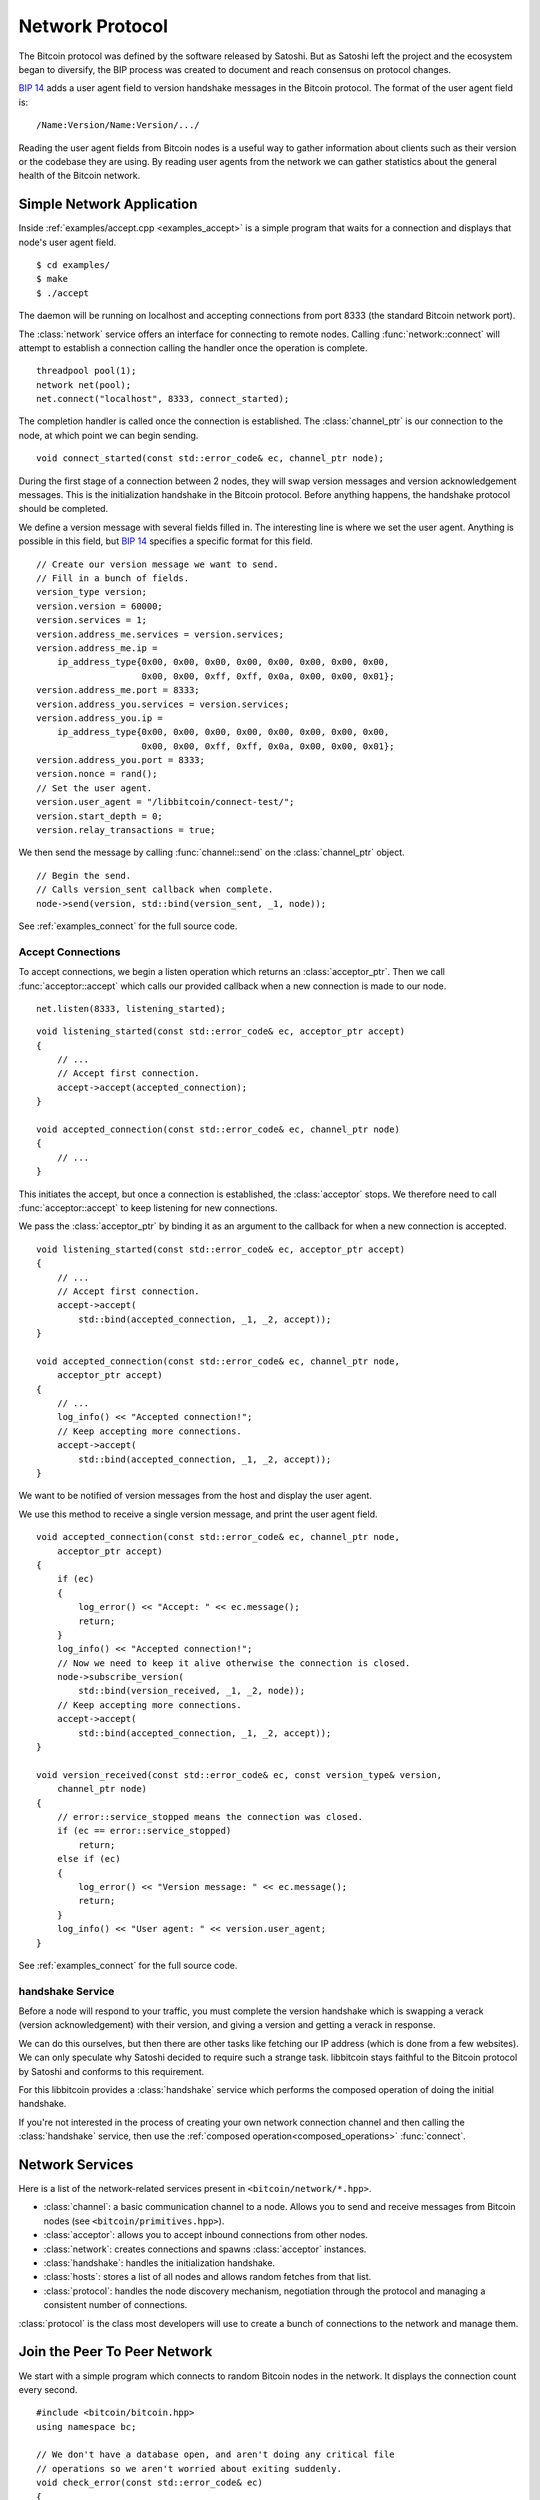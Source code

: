 .. _tut-network:

****************
Network Protocol
****************

The Bitcoin protocol was defined by the software released by Satoshi.
But as Satoshi left the project and the ecosystem began to diversify,
the BIP process was created to document and reach consensus on protocol
changes.

`BIP 14 <https://en.bitcoin.it/wiki/BIP_0014>`_ adds a user agent field
to version handshake messages in the Bitcoin protocol. The format of the
user agent field is::

    /Name:Version/Name:Version/.../

Reading the user agent fields from Bitcoin nodes is a useful way to gather
information about clients such as their version or the codebase they are using.
By reading user agents from the network we can gather statistics about the
general health of the Bitcoin network.

Simple Network Application
==========================

Inside :ref:`examples/accept.cpp <examples_accept>` is a simple program that
waits for a connection and displays that node's user agent field.
::

    $ cd examples/
    $ make
    $ ./accept

The daemon will be running on localhost and accepting connections from port
8333 (the standard Bitcoin network port).

The :class:`network` service offers an interface for connecting to remote
nodes. Calling :func:`network::connect` will attempt to establish a connection
calling the handler once the operation is complete.
::

    threadpool pool(1);
    network net(pool);
    net.connect("localhost", 8333, connect_started);

The completion handler is called once the connection is established.
The :class:`channel_ptr` is our connection to the node, at which point
we can begin sending.
::

    void connect_started(const std::error_code& ec, channel_ptr node);

During the first stage of a connection between 2 nodes, they will swap
version messages and version acknowledgement messages. This is the
initialization handshake in the Bitcoin protocol. Before anything happens,
the handshake protocol should be completed.

We define a version message with several fields filled in. The interesting line
is where we set the user agent. Anything is possible in this field, but
`BIP 14 <https://en.bitcoin.it/wiki/BIP_0014>`_ specifies a specific format
for this field.
::

    // Create our version message we want to send.
    // Fill in a bunch of fields.
    version_type version;
    version.version = 60000;
    version.services = 1;
    version.address_me.services = version.services;
    version.address_me.ip =
        ip_address_type{0x00, 0x00, 0x00, 0x00, 0x00, 0x00, 0x00, 0x00, 
                        0x00, 0x00, 0xff, 0xff, 0x0a, 0x00, 0x00, 0x01};
    version.address_me.port = 8333;
    version.address_you.services = version.services;
    version.address_you.ip = 
        ip_address_type{0x00, 0x00, 0x00, 0x00, 0x00, 0x00, 0x00, 0x00, 
                        0x00, 0x00, 0xff, 0xff, 0x0a, 0x00, 0x00, 0x01};
    version.address_you.port = 8333;
    version.nonce = rand();
    // Set the user agent.
    version.user_agent = "/libbitcoin/connect-test/";
    version.start_depth = 0;
    version.relay_transactions = true;

We then send the message by calling :func:`channel::send` on the
:class:`channel_ptr` object.
::

    // Begin the send.
    // Calls version_sent callback when complete.
    node->send(version, std::bind(version_sent, _1, node));

See :ref:`examples_connect` for the full source code.

Accept Connections
------------------

To accept connections, we begin a listen operation which returns an
:class:`acceptor_ptr`. Then we call :func:`acceptor::accept` which calls
our provided callback when a new connection is made to our node.
::

    net.listen(8333, listening_started);

::

    void listening_started(const std::error_code& ec, acceptor_ptr accept)
    {
        // ...
        // Accept first connection.
        accept->accept(accepted_connection);
    }
    
    void accepted_connection(const std::error_code& ec, channel_ptr node)
    {
        // ...
    }

This initiates the accept, but once a connection is established, the
:class:`acceptor` stops. We therefore need to call :func:`acceptor::accept`
to keep listening for new connections.

We pass the :class:`acceptor_ptr` by binding it as an argument to the callback
for when a new connection is accepted.
::

    void listening_started(const std::error_code& ec, acceptor_ptr accept)
    {
        // ...
        // Accept first connection.
        accept->accept(
            std::bind(accepted_connection, _1, _2, accept));
    }
    
    void accepted_connection(const std::error_code& ec, channel_ptr node,
        acceptor_ptr accept)
    {
        // ...
        log_info() << "Accepted connection!";
        // Keep accepting more connections.
        accept->accept(
            std::bind(accepted_connection, _1, _2, accept));
    }

We want to be notified of version messages from the host and display the
user agent.

.. cpp:function:: void channel::subscribe_version(receive_version_handler handle_receive)

   Subscribe to version messages from the node. Unsubscribes when the message
   is received. To stay subscribed, call this method again inside the
   receiving handler.
   ::

    void handle_receive(
        const std::error_code& ec,  // Status of operation
        const version_type& tx      // Version message
    );

We use this method to receive a single version message, and print the
user agent field.
::

    void accepted_connection(const std::error_code& ec, channel_ptr node,
        acceptor_ptr accept)
    {
        if (ec)
        {
            log_error() << "Accept: " << ec.message();
            return;
        }
        log_info() << "Accepted connection!";
        // Now we need to keep it alive otherwise the connection is closed.
        node->subscribe_version(
            std::bind(version_received, _1, _2, node));
        // Keep accepting more connections.
        accept->accept(
            std::bind(accepted_connection, _1, _2, accept));
    }
    
    void version_received(const std::error_code& ec, const version_type& version,
        channel_ptr node)
    {
        // error::service_stopped means the connection was closed.
        if (ec == error::service_stopped)
            return;
        else if (ec)
        {
            log_error() << "Version message: " << ec.message();
            return;
        }
        log_info() << "User agent: " << version.user_agent;
    }

See :ref:`examples_connect` for the full source code.

handshake Service
-----------------

Before a node will respond to your traffic, you must complete the version
handshake which is swapping a verack (version acknowledgement) with their
version, and giving a version and getting a verack in response.

We can do this ourselves, but then there are other tasks like fetching our
IP address (which is done from a few websites). We can only speculate why
Satoshi decided to require such a strange task. libbitcoin stays faithful
to the Bitcoin protocol by Satoshi and conforms to this requirement.

For this libbitcoin provides a :class:`handshake` service which performs
the composed operation of doing the initial handshake.

If you're not interested in the process of creating your own network
connection channel and then calling the :class:`handshake` service, then
use the :ref:`composed operation<composed_operations>` :func:`connect`.

Network Services
================

Here is a list of the network-related services present in ``<bitcoin/network/*.hpp>``.

* :class:`channel`: a basic communication channel to a node. Allows you to
  send and receive messages from Bitcoin nodes (see
  ``<bitcoin/primitives.hpp>``).
* :class:`acceptor`: allows you to accept inbound connections from other nodes.
* :class:`network`: creates connections and spawns :class:`acceptor` instances.
* :class:`handshake`: handles the initialization handshake.
* :class:`hosts`: stores a list of all nodes and allows random fetches from that list.
* :class:`protocol`: handles the node discovery mechanism, negotiation
  through the protocol and managing a consistent number of connections.

:class:`protocol` is the class most developers will use to create a bunch of
connections to the network and manage them.

.. cpp:function:: void protocol::subscribe_channel(channel_handler handle_channel)

   Tell us about new connections to the Bitcoin network.
   ::

    void handle_channel(
        channel_ptr node    // New connection
    );

.. cpp:function:: void protocol::fetch_connection_count(fetch_connection_count_handler handle_fetch)

   Fetch the number of connections we have to the network.
   ::

    void handle_fetch(
        const std::error_code& ec,  // Status of operation
        size_t connection_count
    );

.. cpp:function:: void protocol::broadcast<Message>(const Message& packet)

   Broadcast packet to all our connected nodes.

.. _tut-protocol:

Join the Peer To Peer Network
=============================

We start with a simple program which connects to random Bitcoin nodes in
the network. It displays the connection count every second.

::

    #include <bitcoin/bitcoin.hpp>
    using namespace bc;
    
    // We don't have a database open, and aren't doing any critical file
    // operations so we aren't worried about exiting suddenly.
    void check_error(const std::error_code& ec)
    {
        if (!ec)
            return;
        log_fatal() << ec.message();
        exit(-1);
    }
    
    void handle_start(const std::error_code& ec)
    {
        check_error(ec);
        log_debug() << "Started.";
    }
    
    void display_number_of_connections(
        const std::error_code& ec, size_t connection_count)
    {
        check_error(ec);
        log_debug() << connection_count << " CONNECTIONS";
    }
    
    // Needed for the C callback capturing the signals.
    bool stopped = false;
    void signal_handler(int sig)
    {
        log_info() << "Caught signal: " << sig;
        stopped = true;
    }
    
    int main()
    {
        threadpool pool(1);
        // Create dependencies for our protocol object.
        hosts hst(pool);
        handshake hs(pool);
        network net(pool);
        // protocol service.
        protocol prot(pool, hst, hs, net);
        // Perform node discovery if needed and then creating connections.
        prot.start(handle_start);
        // Catch C signals for stopping the program.
        signal(SIGABRT, signal_handler);
        signal(SIGTERM, signal_handler);
        signal(SIGINT, signal_handler);
        while (!stopped)
        {
            prot.fetch_connection_count(display_number_of_connections);
            sleep(1);
        }
        // Safely close down.
        pool.stop();
        pool.join();
        return 0;
    }

For notifications about new connections, :func:`protocol::subscribe_channel`
calls a given notification handler when a new channel becomes available.
::

    // ...
    prot.start(handle_start);
    // Notify us of new connections.
    // We can subscribe to protocol at any time after start() is called.
    prot.subscribe_channel(
        std::bind(connection_started, _1, std::ref(prot)));

We pass the :class:`protocol` service in by reference and resubscribe.
:func:`connection_started` is *continuously* notified of new
communication channels when they are opened.
::

    void connection_started(channel_ptr node, protocol& prot)
    {
        log_info() << "Connection established.";
        // Resubscribe to new nodes.
        prot.subscribe_channel(
            std::bind(connection_started, _1, std::ref(prot)));
    }

See :ref:`examples_proto` for the full source code.

Transaction Radar
-----------------

Transactions can be traced throughout the network by maintaining nodes 
with high connectivity. This is how a *transaction radar* works. 
It monitors 100 nodes and gives a % propagation for a transaction
depending on how many of those nodes report back a particular transaction.
When 100 nodes have reported the transaction, the radar says it is propagated 100%.
This can also be used to triangulate the origin of new transactions.

We will implement a simple version which keeps track of transaction hashes
and their relay count (the number of notifications for this transaction).
Old items will be cleaned out once their timestamp expires. We have a method
to display.
::

    // Watches transactions. Keeps a view count per seen tx hash, and
    // cleans up old expired tx hashes.
    class tx_watch
      : public async_strand
    {
    public:
        tx_watch(threadpool& pool, time_t timeout=200);
    
        // Push a seen tx hash. If this entry exists then the count
        // will be incremented.
        // Else create a new entry in our list.
        void push(const hash_digest& tx_hash);
        // Cleans up expired items. We could make this implicitly called
        // by push() or display(), but single use methods with no side-effects
        // is better code design.
        void cleanup();
        // Display transactions and their count. A better design would be to
        // separate the view from the model and instead provide a method which
        // fetches a copy of our list, but we keep it simple here.
        void display();
    
    private:
        struct entry_count
        {
            hash_digest tx_hash;
            size_t count;
            // Timestamp of when transaction hash was first seen.
            time_t timest;
        };
    
        typedef std::vector<entry_count> entry_list;
    
        // The public methods push these methods to the threadpool to be
        // executed and then return immediately.
        // async_strand::queue() is a helper method which posts the work
        // to the threadpool and serializes access.
        // No 2 operations posted through the same async_strand using queue()
        // will execute at the same time.
        void do_push(const hash_digest& tx_hash);
        void do_cleanup();
        void do_display();
    
        entry_list entries_;
        // Time until an entry is ready to be removed.
        time_t timeout_;
    };

The implementation for this class is standard C++. We try to find the
relevant entry when :func:`push` is called, otherwise we create a new one.
:func:`cleanup` looks for expired items and erases them. :func:`display`
orders the entry table and displays the top 20 items.

Note the usage of :class:`async_strand` which depends on :class:`threadpool`.
It provides a :func:`async_strand::queue` method which executes callbacks
asynchronously. Callbacks called in the same :class:`async_strand` will
**not** execute in parallel. In this way race conditions are avoided around
shared class members without the use of locks. If an :class:`async_strand`
is busy then the :class:`threadpool` will simply execute another operation
that doesn't conflict.
::

    tx_watch::tx_watch(threadpool& pool, time_t timeout)
      : async_strand(pool), timeout_(timeout)
    {
    }
    
    void tx_watch::push(const hash_digest& tx_hash)
    {
        queue(std::bind(&tx_watch::do_push, this, tx_hash));
        // Returns immediately.
    }
    void tx_watch::do_push(const hash_digest& tx_hash)
    {
        // If tx_hash is found then increment count...
        bool is_found = false;
        for (entry_count& entry: entries_)
            if (entry.tx_hash == tx_hash)
            {
                ++entry.count;
                is_found = true;
            }
        // Else create a new entry with a count of 1.
        if (!is_found)
            entries_.push_back({tx_hash, 1, time(nullptr)});
    }
    
    void tx_watch::cleanup()
    {
        queue(std::bind(&tx_watch::do_cleanup, this));
    }
    void tx_watch::do_cleanup()
    {
        // Erase entries where timest is older than (now - timeout_) seconds.
        time_t current_time = time(nullptr);
        auto erase_pred =
            [&](const entry_count& entry)
            {
                return (current_time - entry.timest) > timeout_;
            };
        auto erase_begin =
            std::remove_if(entries_.begin(), entries_.end(), erase_pred);
        // If we have old entries to delete then erase them.
        if (erase_begin != entries_.end())
            entries_.erase(erase_begin);
    }
    
    void tx_watch::display()
    {
        queue(std::bind(&tx_watch::do_display, this));
    }
    void tx_watch::do_display()
    {
        // Sort entries by count. Highest numbers at the top.
        std::sort(entries_.begin(), entries_.end(),
            [](const entry_count& entry_a, const entry_count& entry_b)
            {
                return entry_a.count > entry_b.count;
            });
        // Display the first 20 entries.
        for (size_t i = 0; i < 20 && i < entries_.size(); ++i)
        {
            const entry_count& entry = entries_[i];
            log_info() << entry.tx_hash << " " << entry.count;
        }
    }

We now tie this in with our code above. When a new connection is started,
we subscribe to inventory packets originating from that node. For every
inventory packet sent by that node, we read off the transaction hashes and
add it to our :class:`tx_watch` object.
::

    void connection_started(channel_ptr node, protocol& prot, tx_watch& watch);
    void inventory_received(const std::error_code& ec, const inventory_type& inv,
        channel_ptr node, tx_watch& watch);
    
    void connection_started(channel_ptr node, protocol& prot, tx_watch& watch)
    {
        log_info() << "Connection established.";
        // Subscribe to inventory packets.
        node->subscribe_inventory(
            std::bind(inventory_received, _1, _2, node, std::ref(watch)));
        // Resubscribe to new nodes.
        prot.subscribe_channel(
            std::bind(connection_started, _1, std::ref(prot), std::ref(watch)));
    }
    
    void inventory_received(const std::error_code& ec, const inventory_type& inv,
        channel_ptr node, tx_watch& watch)
    {
        check_error(ec);
        // Loop through inventory hashes.
        for (const inventory_vector_type& ivec: inv.inventories)
        {
            // We're only interested in transactions. Discard everything else.
            if (ivec.type != inventory_type_id::transaction)
                continue;
            watch.push(ivec.hash);
        }
        // Resubscribe to inventory packets.
        node->subscribe_inventory(
            std::bind(inventory_received, _1, _2, node, std::ref(watch)));
    }

In the main runloop, we display the transaction radar table periodically.
::

    // Our table tracking transaction counts.
    tx_watch watch(pool, 200);
    // Notify us of new connections.
    prot.subscribe_channel(
        std::bind(connection_started, _1, std::ref(prot), std::ref(watch)));
    // ...
    while (!stopped)
    {
        watch.cleanup();
        watch.display();
        sleep(10);
    }

See :ref:`examples_txrad` for the full source code.

